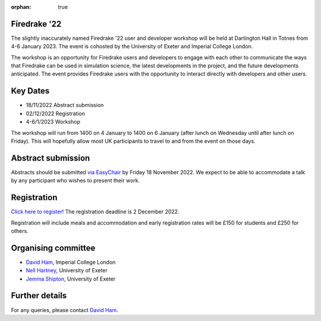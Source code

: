:orphan: true

.. title:: Firedrake '22

.. image:: images/dartington.jpg
   :width: 45%
   :alt: Dartington Hall
   :align: right

Firedrake '22
-------------
               
The slightly inaccurately named Firedrake '22 user and developer workshop will
be held at Dartington Hall in Totnes from 4-6 January 2023. The event is
cohosted by the University of Exeter and Imperial College London.

The workshop is an opportunity for Firedrake users and
developers to engage with each other to communicate the ways that
Firedrake can be used in simulation science, the latest developments
in the project, and the future developments anticipated. The event
provides Firedrake users with the opportunity to interact directly
with developers and other users.

Key Dates
---------

* 18/11/2022 Abstract submission
* 02/12/2022 Registration
* 4-6/1/2023 Workshop

The workshop will run from 1400 on 4 January to 1400 on 6 January (after lunch
on Wednesday until after lunch on Friday). This will hopefully allow most UK
participants to travel to and from the event on those days.

Abstract submission
-------------------

Abstracts should be submitted `via EasyChair
<https://easychair.org/conferences/?conf=firedrake22>`__ by Friday 18 November
2022. We expect to be able to accommodate a talk by any participant who wishes
to present their work.

Registration
------------

`Click here to register! <https://estore.imperial.ac.uk/conferences-and-events/faculty-of-natural-sciences/mathematics/firedrake/firedrake-workshop-2022>`__
The registration deadline is 2 December 2022.

Registration will include meals and accommodation and early registration rates
will be £150 for students and £250 for others.

Organising committee
--------------------

* `David Ham <https://www.imperial.ac.uk/people/david.ham>`__, Imperial College London
* `Nell Hartney <https://mathematics.exeter.ac.uk/staff/nh491?sm=nh491>`__, University of Exeter
* `Jemma Shipton <https://mathematics.exeter.ac.uk/staff/js1075?sm=js1075>`__, University of Exeter

Further details
---------------

For any queries, please contact `David Ham <mailto:david.ham@imperial.ac.uk>`_.
